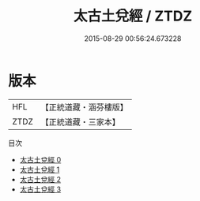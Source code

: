 #+TITLE: 太古土兌經 / ZTDZ

#+DATE: 2015-08-29 00:56:24.673228
* 版本
 |       HFL|【正統道藏・涵芬樓版】|
 |      ZTDZ|【正統道藏・三家本】|
目次
 - [[file:KR5c0349_000.txt][太古土兌經 0]]
 - [[file:KR5c0349_001.txt][太古土兌經 1]]
 - [[file:KR5c0349_002.txt][太古土兌經 2]]
 - [[file:KR5c0349_003.txt][太古土兌經 3]]

